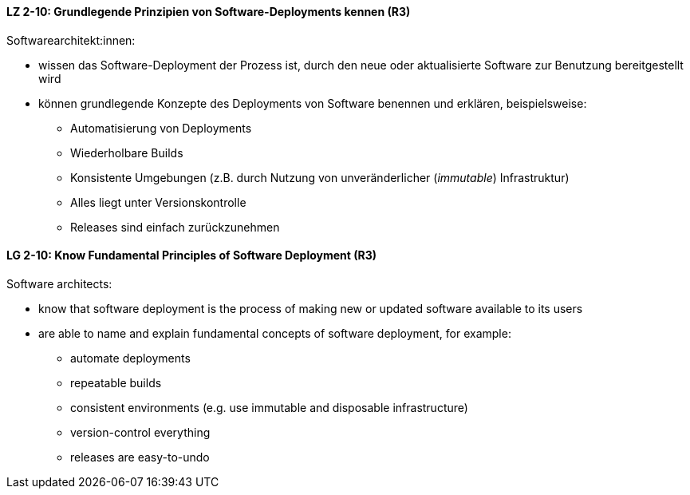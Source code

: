 // tag::DE[]
[[LZ-2-10]]
==== LZ 2-10: Grundlegende Prinzipien von Software-Deployments kennen (R3)
Softwarearchitekt:innen: 

* wissen das Software-Deployment der Prozess ist, durch den neue oder aktualisierte Software zur Benutzung bereitgestellt wird
* können grundlegende Konzepte des Deployments von Software benennen und erklären, beispielsweise:
** Automatisierung von Deployments
** Wiederholbare Builds
** Konsistente Umgebungen (z.B. durch Nutzung von unveränderlicher (_immutable_) Infrastruktur)
** Alles liegt unter Versionskontrolle
** Releases sind einfach zurückzunehmen


// end::DE[]

// tag::EN[]
[[LG-2-10]]
==== LG 2-10: Know Fundamental Principles of Software Deployment (R3)

Software architects:

* know that software deployment is the process of making new or updated software available to its users
* are able to name and explain fundamental concepts of software deployment, for example:
** automate deployments
** repeatable builds
** consistent environments (e.g. use immutable and disposable infrastructure)
** version-control everything
** releases are easy-to-undo


// end::EN[]
